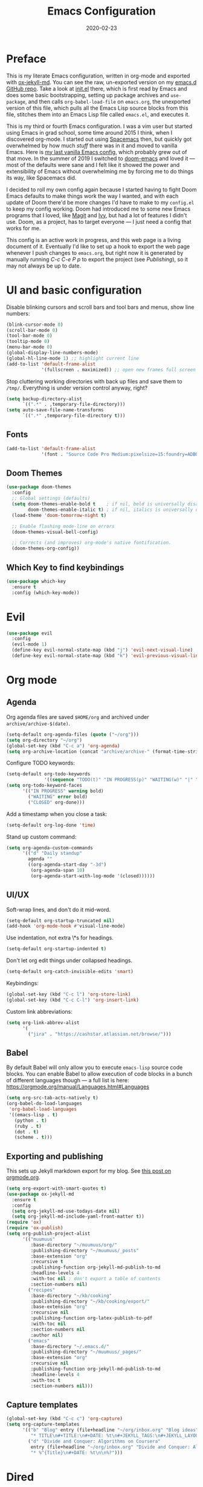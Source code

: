 #+TITLE: Emacs Configuration
#+JEKYLL_TAGS: emacs
#+DATE: 2020-02-23
#+PROPERTY: header-args :results silent

* Preface
This is my literate Emacs configuration, written in org-mode and exported with [[https://github.com/gonsie/ox-jekyll-md][ox-jekyll-md]]. You can see the raw, un-exported version on my [[https://github.com/kylerjohnston/emacs.d][emacs.d GitHub repo]]. Take a look at [[https://github.com/kylerjohnston/emacs.d/blob/066ef819f41061230da541a5a6c481cd7c647409/init.el][init.el]] there, which is first read by Emacs and does some basic bootstrapping, setting up package archives and ~use-package~, and then calls ~org-babel-load-file~ on ~emacs.org~, the unexported version of this file, which pulls all the Emacs Lisp source blocks from this file, stitches them into an Emacs Lisp file called ~emacs.el~, and executes it.

This is my third or fourth Emacs configuration. I was a vim user but started using Emacs in grad school, some time around 2015 I think, when I discovered org-mode. I started out using [[https://www.spacemacs.org/][Spacemacs]] then, but quickly got overwhelmed by how much /stuff/ there was in it and moved to vanilla Emacs. Here is [[https://github.com/kylerjohnston/dot-files/blob/ec3061b62d44a221bdb20a336b6da46430c352fd/emacs/.emacs.d/init.el][my last vanilla Emacs config]], which probably grew out of that move. In the summer of 2019 I switched to [[https://github.com/hlissner/doom-emacs][doom-emacs]] and loved it --- most of the defaults were sane and I felt like it showed the power and extensibility of Emacs without overwhelming me by forcing me to do things its way, like Spacemacs did.

I decided to roll my own config again because I started having to fight Doom Emacs defaults to make things work the way I wanted, and with each update of Doom there'd be more changes I'd have to make to my ~config.el~ to keep my config working. Doom had introduced me to some new Emacs programs that I loved, like [[https://magit.vc/][Magit]] and [[https://github.com/abo-abo/swiper][Ivy]], but had a lot of features I didn't use. Doom, as a project, has to target everyone --- I just need a config that works for me.

This config is an active work in progress, and this web page is a living document of it. Eventually I'd like to set up a hook to export the web page whenever I push changes to ~emacs.org~, but right now it is generated by manually running /C-c C-e P p/ to export the project (see [[*Publishing][Publishing]]), so it may not always be up to date.
* UI and basic configuration
Disable blinking cursors and scroll bars and tool bars and menus, show line numbers:
#+BEGIN_SRC emacs-lisp
  (blink-cursor-mode 0)
  (scroll-bar-mode 0)
  (tool-bar-mode 0)
  (tooltip-mode 0)
  (menu-bar-mode 0)
  (global-display-line-numbers-mode)
  (global-hl-line-mode 1) ;; highlight current line
  (add-to-list 'default-frame-alist
               '(fullscreen . maximized)) ;; open new frames full screen
#+END_SRC

Stop cluttering working directories with back up files and save them to ~/tmp/~. Everything is under version control anyway, right?
#+begin_src emacs-lisp
  (setq backup-directory-alist
        `((".*" . ,temporary-file-directory)))
  (setq auto-save-file-name-transforms
        `((".*" ,temporary-file-directory t)))
#+end_src

** Fonts
#+BEGIN_SRC emacs-lisp
  (add-to-list 'default-frame-alist
               '(font . "Source Code Pro Medium:pixelsize=15:foundry=ADBO:weight=normal:slant=normal:width=normal:spacing=100:scalable=true"))
#+END_SRC

** Doom Themes
#+BEGIN_SRC emacs-lisp
(use-package doom-themes
  :config
  ;; Global settings (defaults)
  (setq doom-themes-enable-bold t    ; if nil, bold is universally disabled
        doom-themes-enable-italic t) ; if nil, italics is universally disabled
  (load-theme 'doom-tomorrow-night t)

  ;; Enable flashing mode-line on errors
  (doom-themes-visual-bell-config)

  ;; Corrects (and improves) org-mode's native fontification.
  (doom-themes-org-config))
#+END_SRC

** Which Key to find keybindings
#+begin_src emacs-lisp
  (use-package which-key
    :ensure t
    :config (which-key-mode))
#+end_src

* Evil
#+BEGIN_SRC emacs-lisp
  (use-package evil
    :config
    (evil-mode 1)
    (define-key evil-normal-state-map (kbd "j") 'evil-next-visual-line)
    (define-key evil-normal-state-map (kbd "k") 'evil-previous-visual-line))
#+END_SRC

* Org mode
** Agenda 
Org agenda files are saved ~$HOME/org~ and archived under ~archive/archive-$(date)~.
#+BEGIN_SRC emacs-lisp
  (setq-default org-agenda-files (quote ("~/org")))
  (setq org-directory "~/org")
  (global-set-key (kbd "C-c a") 'org-agenda)
  (setq org-archive-location (concat "archive/archive-" (format-time-string "%Y%m" (current-time)) ".org_archive::"))
#+END_SRC

Configure TODO keywords:

#+BEGIN_SRC emacs-lisp
(setq-default org-todo-keywords
              '((sequence "TODO(t)" "IN PROGRESS(p)" "WAITING(w)" "|" "DONE(d)" "CLOSED(c)")))
(setq org-todo-keyword-faces
      '(("IN PROGRESS" warning bold)
        ("WAITING" error bold)
        ("CLOSED" org-done)))
#+END_SRC

Add a timestamp when you close a task:

#+BEGIN_SRC emacs-lisp
(setq-default org-log-done 'time)
#+END_SRC

Stand up custom command:
#+begin_src emacs-lisp
  (setq org-agenda-custom-commands
        '(("d" "Daily standup"
          agenda ""
          ((org-agenda-start-day "-3d")
           (org-agenda-span 10)
           (org-agenda-start-with-log-mode '(closed))))))
#+end_src

** UI/UX
Soft-wrap lines, and don't do it mid-word.

#+BEGIN_SRC emacs-lisp
(setq-default org-startup-truncated nil)
(add-hook 'org-mode-hook #'visual-line-mode)
#+END_SRC

Use indentation, not extra \*s for headings.

#+BEGIN_SRC emacs-lisp
(setq-default org-startup-indented t)
#+END_SRC

Don't let org edit things under collapsed headings.

#+BEGIN_SRC emacs-lisp
(setq-default org-catch-invisible-edits 'smart)
#+END_SRC

Keybindings:

#+begin_src emacs-lisp
  (global-set-key (kbd "C-c l") 'org-store-link)
  (global-set-key (kbd "C-c C-l") 'org-insert-link)
#+end_src

Custom link abbreviations:
#+begin_src emacs-lisp
  (setq org-link-abbrev-alist
        '(
          ("jira" . "https://cashstar.atlassian.net/browse/")))
#+end_src

** Babel
By default Babel will only allow you to execute ~emacs-lisp~ source code blocks. You can enable Babel to allow execution of code blocks in a bunch of different languages though --- a full list is here: https://orgmode.org/manual/Languages.html#Languages
#+begin_src emacs-lisp
  (setq org-src-tab-acts-natively t)
  (org-babel-do-load-languages
   'org-babel-load-languages
   '((emacs-lisp . t)
     (python . t)
     (ruby . t)
     (dot . t)
     (scheme . t)))
#+end_src

** Exporting and publishing
This sets up Jekyll markdown export for my blog. See [[https://orgmode.org/worg/org-tutorials/org-jekyll.html][this post on orgmode.org]].

#+begin_src emacs-lisp
  (setq org-export-with-smart-quotes t)
  (use-package ox-jekyll-md
    :ensure t
    :config
    (setq org-jekyll-md-use-todays-date nil)
    (setq org-jekyll-md-include-yaml-front-matter t))
  (require 'ox)
  (require 'ox-publish)
  (setq org-publish-project-alist
        '(("muumuus"
           :base-directory "~/muumuus/org/"
           :publishing-directory "~/muumuus/_posts"
           :base-extension "org"
           :recursive t
           :publishing-function org-jekyll-md-publish-to-md
           :headline-levels 4
           :with-toc nil ; don't export a table of contents
           :section-numbers nil)
          ("recipes"
           :base-directory "~/kb/cooking"
           :publishing-directory "~/kb/cooking/export/"
           :base-extension "org"
           :recursive nil
           :publishing-function org-latex-publish-to-pdf
           :with-toc nil
           :section-numbers nil
           :author nil)
          ("emacs"
           :base-directory "~/.emacs.d/"
           :publishing-directory "~/muumuus/_pages/"
           :base-extension "org"
           :recursive nil
           :publishing-function org-jekyll-md-publish-to-md
           :headline-levels 4
           :with-toc t
           :section-numbers nil)))
#+end_src

** Capture templates
#+begin_src emacs-lisp
  (global-set-key (kbd "C-c c") 'org-capture)
  (setq org-capture-templates
        '(("b" "Blog" entry (file+headline "~/org/inbox.org" "Blog ideas")
           "* TITLE\n#+TITLE:\n#+DATE: %t\n#+JEKYLL_TAGS:\n#+JEKYLL_LAYOUT: post\n\n%?")
          ("d" "Divide and Conquer: Algorithms on Coursera"
           entry (file+headline "~/org/inbox.org" "Divide and Conquer: Algorithms on Coursera")
           "* %^{Title}\n#+DATE: %t\n\n%?")))
#+end_src

* Dired
Make it so if you have split windows, both with dired buffers, and you perform a rename or copy action on an item in one dired buffer, its default target is the other dired buffer.
#+BEGIN_SRC emacs-lisp
(setq dired-dwim-target t)
#+END_SRC

Evil keybindings:
#+begin_src emacs-lisp
(evil-set-initial-state 'dired-mode 'normal)
#+end_src
* Company
#+begin_src emacs-lisp
  (use-package company
    :ensure t
    :init (add-hook 'after-init-hook 'global-company-mode)
    :bind
    (:map company-active-map
          ("<return>" . nil)
          ("C-<return>" . company-complete-selection))
    :config
    (setq company-idle-delay 0)
    (setq company-minimum-prefix-length 1)
    (setq company-auto-complete 'company-explicit-action-p))
#+end_src

* Languages
** Language Server Protocol configuration
#+begin_src emacs-lisp
  (use-package flycheck
    :ensure t
    :init (global-flycheck-mode))

  (use-package lsp-mode
    :init (setq lsp-keymap-prefix "C-c m")
    :hook (
           (ruby-mode . lsp)
           (lsp-mode . lsp-enable-which-key-integration))
    :commands lsp
    :config (setq read-process-output-max (* 1024 1024)))

  (use-package company-lsp
    :ensure t
    :commands company-lsp)

  (use-package lsp-ui
    :ensure t
    :commands lsp-ui-mode)

  (use-package lsp-ivy
    :ensure t
    :commands lsp-ivy-workspace-symbol)
#+end_src

** Ansible
#+begin_src emacs-lisp
  (use-package ansible
    :ensure t
    :config
    (add-hook 'yaml-mode-hook '(lambda () (ansible 1))))

  (use-package company-ansible
    :ensure t
    :config
    (add-to-list 'company-backends 'company-ansible))
#+end_src

** GraphViz
#+begin_src emacs-lisp
  (use-package graphviz-dot-mode
    :ensure t
    :config
    (setq graphviz-dot-indent-width 4))
#+end_src
** LaTeX
Recognize ~.latex~ files as... LaTeX.
#+BEGIN_SRC emacs-lisp
  (setq auto-mode-alist (cons '("\\.latex$" . latex-mode) auto-mode-alist))
#+END_SRC
** Markdown
#+begin_src emacs-lisp
  (use-package markdown-mode
    :ensure t)
#+end_src
** nginx
#+begin_src emacs-lisp
  (use-package nginx-mode
    :ensure t)
#+end_src
** Python
Be sure to ~pip install `python-language-server[all]`~ and ~pip install pyls-mypy~ to work with lsp-mode.
#+begin_src emacs-lisp
  (setq python-shell-interpreter "ipython"
        python-shell-interpreter-args "console --simple-prompt"
        python-shell-prompt-detect-failure-warning nil)

  (use-package pyvenv
    :ensure t)
#+end_src
** SaltStack
#+begin_src emacs-lisp
  (use-package salt-mode
    :ensure t
    :config
    (add-hook 'salt-mode-hook
              (lambda ()
                (flyspell-mode 1)))
    (add-to-list 'auto-mode-alist '("\\.sls\\'" . salt-mode)))
#+end_src

** Scheme
#+begin_src emacs-lisp
  (use-package geiser
    :ensure t
    :config
    (setq geiser-guile-binary "guile2.2")
    (setq geiser-default-implementation 'guile))
#+end_src

** Shell
#+begin_src emacs-lisp
  (use-package flymake-shellcheck
    :commands flymake-shellcheck-load
    :init
    (add-hook 'sh-mode-hook 'flymake-shellcheck-load))
#+end_src

** Terraform
#+begin_src emacs-lisp
(use-package terraform-mode
  :ensure t)
#+end_src

* Magit
#+begin_src emacs-lisp
  (use-package magit
    :bind ("C-x g" . magit-status)
    :ensure t)
  (use-package evil-magit
    :ensure t)
  (require 'evil-magit)
#+end_src

* Diminish
#+begin_src emacs-lisp
  (use-package diminish
    :ensure t)
#+end_src

* Ivy/Counsel/Swiper
#+begin_src emacs-lisp
  (use-package counsel
    :ensure t
    :diminish ivy-mode
    :bind (("C-s" . swiper-isearch)
           ("M-x" . counsel-M-x)
           ("C-c k" . counsel-rg))
    :init
    (ivy-mode 1)
    (counsel-mode 1)
    :config
    (setq ivy-use-virtual-buffers t))
#+end_src

* Start Emacs server
#+BEGIN_SRC emacs-lisp
(server-start)
#+END_SRC

* References
These are sources I've used to build my emacs configuration:
- My old emacs config: https://github.com/kylerjohnston/dot-files/blob/971496d42a1b7c65f28114442a5742a561b1e4f2/emacs/.emacs.d/init.el
- My doom config: https://github.com/kylerjohnston/ansible/blob/186986a6aa58bfc14f55a69c34554605c3a7178d/roles/graphical/files/config.el
- https://github.com/angrybacon/dotemacs/
- https://github.com/hlissner/doom-emacs
